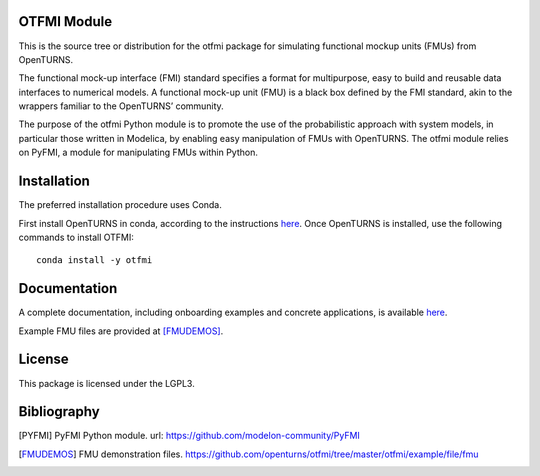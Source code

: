.. image:: https://github.com/openturns/otfmi/actions/workflows/build.yml/badge.svg?branch=master
    :target: https://github.com/openturns/otfmi/actions/workflows/build.yml

OTFMI Module
============

This is the source tree or distribution for the otfmi package for simulating
functional mockup units (FMUs) from OpenTURNS.

The functional mock-up interface (FMI) standard specifies a format for
multipurpose, easy to build and reusable data interfaces to numerical models.
A functional mock-up unit (FMU) is a black box defined by the FMI standard,
akin to the wrappers familiar to the OpenTURNS’ community.

The purpose of the otfmi Python module is to promote the use of the
probabilistic approach with system models, in particular those written in
Modelica, by enabling easy manipulation of FMUs with OpenTURNS. The otfmi
module relies on PyFMI, a module for manipulating FMUs within Python.


Installation
============

The preferred installation procedure uses Conda. 

First install OpenTURNS in conda, according to the instructions `here <http://openturns.github.io/openturns/master/install.html#conda>`_.
Once OpenTURNS is installed, use the following commands to install OTFMI::

    conda install -y otfmi 


Documentation
=============

A complete documentation, including onboarding examples and concrete applications, is available `here <http://openturns.github.io/otfmi/master/>`_.

Example FMU files are provided at [FMUDEMOS]_.


License
=======

This package is licensed under the LGPL3.

Bibliography
============
.. [PYFMI] PyFMI Python module. url: https://github.com/modelon-community/PyFMI
.. [FMUDEMOS] FMU demonstration files. https://github.com/openturns/otfmi/tree/master/otfmi/example/file/fmu
